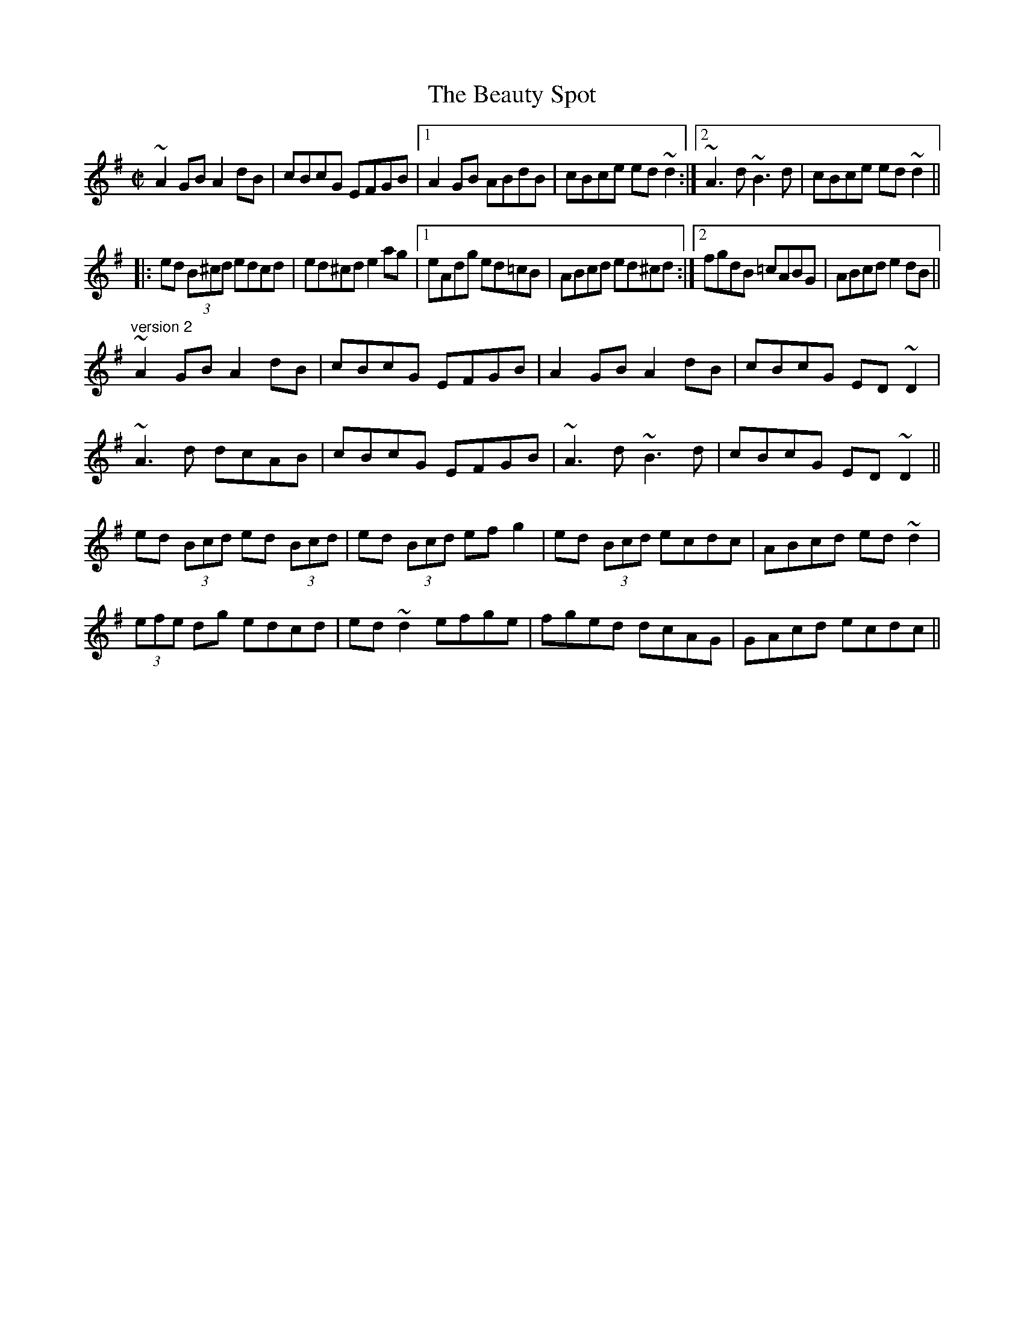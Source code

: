 X: 1
T:Beauty Spot, The
R:reel
H:See also #465, #630
D:Fintan Vallely: Traditional Irish Flute Music
D:Liam O'Flynn
Z:id:hn-reel-421
M:C|
K:Dmix
~A2GB A2dB|cBcG EFGB|1 A2GB ABdB|cBce ed~d2:|2 ~A3d ~B3d|cBce ed~d2||
|:ed (3B^cd edcd|ed^cd e2ag|1 eAdg ed=cB|ABcd ed^cd:|2 fgdB =cABG|ABcd e2dB||
"version 2"
~A2GB A2dB|cBcG EFGB|A2GB A2dB|cBcG ED~D2|
~A3d dcAB|cBcG EFGB|~A3d ~B3d|cBcG ED~D2||
ed (3Bcd ed (3Bcd|ed (3Bcd efg2|ed (3Bcd ecdc|ABcd ed~d2|
(3efe dg edcd|ed~d2 efge|fged dcAG|GAcd ecdc||
